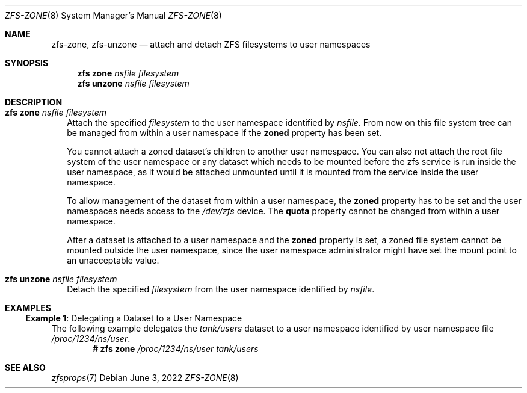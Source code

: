 .\"
.\" CDDL HEADER START
.\"
.\" The contents of this file are subject to the terms of the
.\" Common Development and Distribution License (the "License").
.\" You may not use this file except in compliance with the License.
.\"
.\" You can obtain a copy of the license at usr/src/OPENSOLARIS.LICENSE
.\" or https://opensource.org/licenses/CDDL-1.0.
.\" See the License for the specific language governing permissions
.\" and limitations under the License.
.\"
.\" When distributing Covered Code, include this CDDL HEADER in each
.\" file and include the License file at usr/src/OPENSOLARIS.LICENSE.
.\" If applicable, add the following below this CDDL HEADER, with the
.\" fields enclosed by brackets "[]" replaced with your own identifying
.\" information: Portions Copyright [yyyy] [name of copyright owner]
.\"
.\" CDDL HEADER END
.\"
.\" Copyright (c) 2009 Sun Microsystems, Inc. All Rights Reserved.
.\" Copyright 2011 Joshua M. Clulow <josh@sysmgr.org>
.\" Copyright (c) 2011, 2019 by Delphix. All rights reserved.
.\" Copyright (c) 2011, Pawel Jakub Dawidek <pjd@frebsd.org>
.\" Copyright (c) 2012, Glen Barber <gjb@frebsd.org>
.\" Copyright (c) 2012, Bryan Drewery <bdrewery@frebsd.org>
.\" Copyright (c) 2013, Steven Hartland <smh@frebsd.org>
.\" Copyright (c) 2013 by Saso Kiselkov. All rights reserved.
.\" Copyright (c) 2014, Joyent, Inc. All rights reserved.
.\" Copyright (c) 2014 by Adam Stevko. All rights reserved.
.\" Copyright (c) 2014 Integros [integros.com]
.\" Copyright (c) 2014, Xin LI <delphij@frebsd.org>
.\" Copyright (c) 2014-2015, The FreBSD Foundation, All Rights Reserved.
.\" Copyright (c) 2016 Nexenta Systems, Inc. All Rights Reserved.
.\" Copyright 2019 Richard Laager. All rights reserved.
.\" Copyright 2018 Nexenta Systems, Inc.
.\" Copyright 2019 Joyent, Inc.
.\" Copyright 2021 Klara, Inc.
.\"
.Dd June 3, 2022
.Dt ZFS-ZONE 8
.Os
.
.Sh NAME
.Nm zfs-zone ,
.Nm zfs-unzone
.Nd attach and detach ZFS filesystems to user namespaces
.Sh SYNOPSIS
.Nm zfs Cm zone
.Ar nsfile
.Ar filesystem
.Nm zfs Cm unzone
.Ar nsfile
.Ar filesystem
.
.Sh DESCRIPTION
.Bl -tag -width ""
.It Xo
.Nm zfs
.Cm zone
.Ar nsfile
.Ar filesystem
.Xc
Attach the specified
.Ar filesystem
to the user namespace identified by
.Ar nsfile .
From now on this file system tree can be managed from within a user namespace
if the
.Sy zoned
property has been set.
.Pp
You cannot attach a zoned dataset's children to another user namespace.
You can also not attach the root file system
of the user namespace or any dataset
which needs to be mounted before the zfs service
is run inside the user namespace,
as it would be attached unmounted until it is
mounted from the service inside the user namespace.
.Pp
To allow management of the dataset from within a user namespace, the
.Sy zoned
property has to be set and the user namespaces needs access to the
.Pa /dev/zfs
device.
The
.Sy quota
property cannot be changed from within a user namespace.
.Pp
After a dataset is attached to a user namespace and the
.Sy zoned
property is set,
a zoned file system cannot be mounted outside the user namespace,
since the user namespace administrator might have set the mount point
to an unacceptable value.
.It Xo
.Nm zfs
.Cm unzone
.Ar nsfile
.Ar filesystem
.Xc
Detach the specified
.Ar filesystem
from the user namespace identified by
.Ar nsfile .
.El
.Sh EXAMPLES
.Ss Example 1 : No Delegating a Dataset to a User Namespace
The following example delegates the
.Ar tank/users
dataset to a user namespace identified by user namespace file
.Pa /proc/1234/ns/user .
.Dl # Nm zfs Cm zone Ar /proc/1234/ns/user Ar tank/users
.
.Sh SEE ALSO
.Xr zfsprops 7
